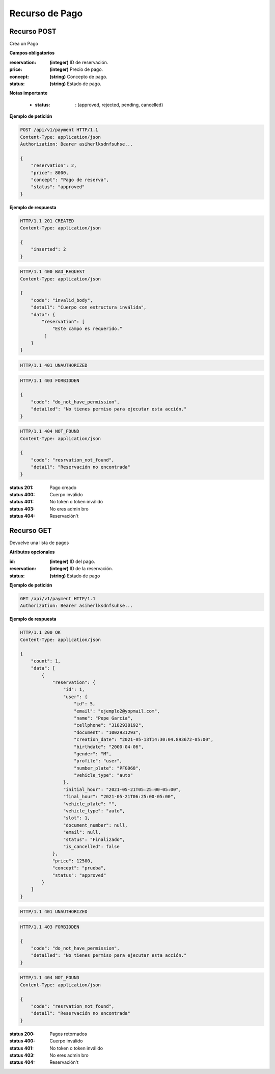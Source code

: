 =================
 Recurso de Pago
=================

Recurso POST
------------
.. http:post:: /api/v1/payment

Crea un Pago

**Campos obligatorios**

:reservation: **(integer)** ID de reservación.
:price: **(integer)** Precio de pago.
:concept: **(string)** Concepto de pago.
:status: **(string)** Estado de pago.

**Notas importante**

    * :status: : (approved, rejected, pending, cancelled)

**Ejemplo de petición**

.. sourcecode:: http

    POST /api/v1/payment HTTP/1.1
    Content-Type: application/json
    Authorization: Bearer asiherlksdnfsuhse...

    {
        "reservation": 2,
        "price": 8000,
        "concept": "Pago de reserva",
        "status": "approved"
    }

**Ejemplo de respuesta**

.. sourcecode:: http

    HTTP/1.1 201 CREATED
    Content-Type: application/json

    {
        "inserted": 2
    }

.. sourcecode:: http

    HTTP/1.1 400 BAD_REQUEST
    Content-Type: application/json

    {
        "code": "invalid_body",
        "detail": "Cuerpo con estructura inválida",
        "data": {
            "reservation": [
                "Este campo es requerido."
             ]
        }
    }

.. sourcecode:: http

    HTTP/1.1 401 UNAUTHORIZED

.. sourcecode:: http

    HTTP/1.1 403 FORBIDDEN

    {
        "code": "do_not_have_permission",
        "detailed": "No tienes permiso para ejecutar esta acción."
    }


.. sourcecode:: http

    HTTP/1.1 404 NOT_FOUND
    Content-Type: application/json

    {
        "code": "resrvation_not_found",
        "detail": "Reservación no encontrada"
    }

:status 201: Pago creado
:status 400: Cuerpo inválido
:status 401: No token o token inválido
:status 403: No eres admin bro
:status 404: Reservación't

Recurso GET
------------
.. http:get:: /api/v1/payment

Devuelve una lista de pagos

**Atributos opcionales**

:id: **(integer)** ID del pago.
:reservation: **(integer)** ID de la reservación.
:status: **(string)** Estado de pago

**Ejemplo de petición**

.. sourcecode:: http

    GET /api/v1/payment HTTP/1.1
    Authorization: Bearer asiherlksdnfsuhse...

**Ejemplo de respuesta**

.. sourcecode:: http

    HTTP/1.1 200 OK
    Content-Type: application/json

    {
        "count": 1,
        "data": [
            {
                "reservation": {
                    "id": 1,
                    "user": {
                        "id": 5,
                        "email": "ejemplo2@yopmail.com",
                        "name": "Pepe García",
                        "cellphone": "3182938192",
                        "document": "1002931293",
                        "creation_date": "2021-05-13T14:30:04.893672-05:00",
                        "birthdate": "2000-04-06",
                        "gender": "M",
                        "profile": "user",
                        "number_plate": "PFG068",
                        "vehicle_type": "auto"
                    },
                    "initial_hour": "2021-05-21T05:25:00-05:00",
                    "final_hour": "2021-05-21T06:25:00-05:00",
                    "vehicle_plate": "",
                    "vehicle_type": "auto",
                    "slot": 1,
                    "document_number": null,
                    "email": null,
                    "status": "Finalizado",
                    "is_cancelled": false
                },
                "price": 12500,
                "concept": "prueba",
                "status": "approved"
            }
        ]
    }

.. sourcecode:: http

    HTTP/1.1 401 UNAUTHORIZED

.. sourcecode:: http

    HTTP/1.1 403 FORBIDDEN

    {
        "code": "do_not_have_permission",
        "detailed": "No tienes permiso para ejecutar esta acción."
    }

.. sourcecode:: http

    HTTP/1.1 404 NOT_FOUND
    Content-Type: application/json

    {
        "code": "resrvation_not_found",
        "detail": "Reservación no encontrada"
    }

:status 200: Pagos retornados
:status 400: Cuerpo inválido
:status 401: No token o token inválido
:status 403: No eres admin bro
:status 404: Reservación't